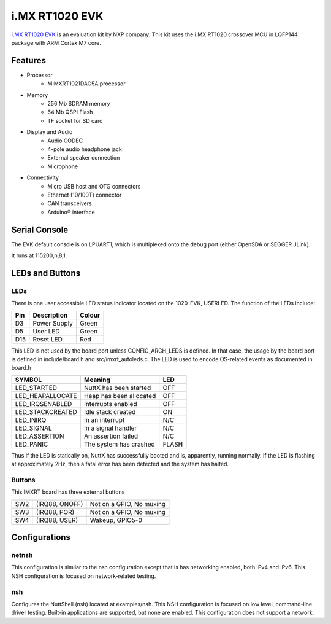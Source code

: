===============
i.MX RT1020 EVK
===============

`i.MX RT1020 EVK <https://www.nxp.com/design/development-boards/i-mx-evaluation-and-development-boards/i-mx-rt1020-evaluation-kit:MIMXRT1020-EVK>`_
is an evaluation kit by NXP company. This kit uses the i.MX RT1020 crossover MCU in LQFP144 package with ARM Cortex M7 core.

Features
========

- Processor
    - MIMXRT1021DAG5A processor
- Memory
    - 256 Mb SDRAM memory
    - 64 Mb QSPI Flash
    - TF socket for SD card
- Display and Audio
    - Audio CODEC
    - 4-pole audio headphone jack
    - External speaker connection
    - Microphone
- Connectivity
    - Micro USB host and OTG connectors
    - Ethernet (10/100T) connector
    - CAN transceivers
    - Arduino® interface

Serial Console
==============

The EVK default console is on LPUART1, which is multiplexed onto
the debug port (either OpenSDA or SEGGER JLink).

It runs at 115200,n,8,1.

LEDs and Buttons
================

LEDs
----

There is one user accessible LED status indicator located on the 1020-EVK,
USERLED.  The function of the LEDs include:

=== ============ ======
Pin Description  Colour
=== ============ ======
D3  Power Supply Green
D5  User LED     Green
D15 Reset LED    Red
=== ============ ======

This LED is not used by the board port unless CONFIG_ARCH_LEDS is
defined.  In that case, the usage by the board port is defined in
include/board.h and src/imxrt_autoleds.c. The LED is used to encode
OS-related events as documented in board.h

================ ======================= =====
SYMBOL           Meaning                 LED
================ ======================= =====
LED_STARTED      NuttX has been started  OFF
LED_HEAPALLOCATE Heap has been allocated OFF
LED_IRQSENABLED  Interrupts enabled      OFF
LED_STACKCREATED Idle stack created      ON
LED_INIRQ        In an interrupt         N/C
LED_SIGNAL       In a signal handler     N/C
LED_ASSERTION    An assertion failed     N/C
LED_PANIC        The system has crashed  FLASH
================ ======================= =====

Thus if the LED is statically on, NuttX has successfully  booted and is,
apparently, running normally.  If the LED is flashing at approximately
2Hz, then a fatal error has been detected and the system has halted.

Buttons
-------

This IMXRT board has three external buttons

=== ==============  ========================
SW2 (IRQ88, ONOFF)  Not on a GPIO, No muxing
SW3 (IRQ88, POR)    Not on a GPIO, No muxing
SW4 (IRQ88, USER)   Wakeup, GPIO5-0
=== ==============  ========================

Configurations
==============

netnsh
------
    
This configuration is similar to the nsh configuration except that is
has networking enabled, both IPv4 and IPv6.  This NSH configuration is
focused on network-related testing.

nsh
---

Configures the NuttShell (nsh) located at examples/nsh.  This NSH
configuration is focused on low level, command-line driver testing.
Built-in applications are supported, but none are enabled.  This
configuration does not support a network.
